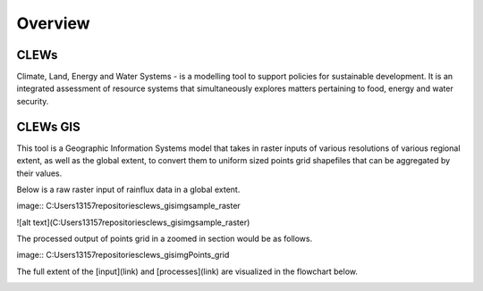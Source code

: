 ========
Overview
========

CLEWs
--------

Climate, Land, Energy and Water Systems - is a modelling tool to support policies for sustainable development. It is an integrated assessment of resource systems that simultaneously explores matters pertaining to food, energy and water security. 


CLEWs GIS
---------

This tool is a Geographic Information Systems model that takes in raster inputs of various resolutions of various regional extent, as well as the global extent, to convert them to uniform sized points grid shapefiles that can be aggregated by their values.

Below is a raw raster input of rainflux data in a global extent.

image:: C:\Users\13157\repositories\clews_gis\img\sample_raster

![alt text](C:\Users\13157\repositories\clews_gis\img\sample_raster)


The processed output of points grid in a zoomed in section would be as follows.

image:: C:\Users\13157\repositories\clews_gis\img\Points_grid


The full extent of the [input](link) and [processes](link) are visualized in the flowchart below.

.. image:: C:\Users\13157\repositories\clews_gis\img\GIS_flowchart3
